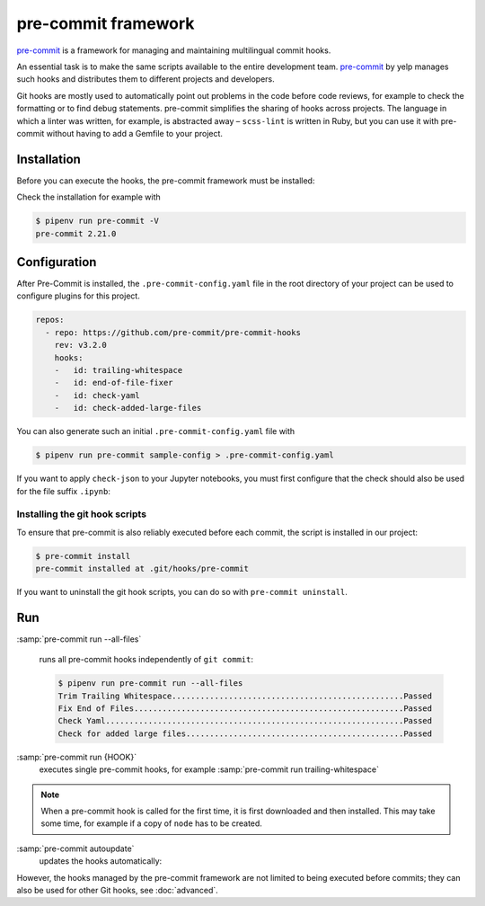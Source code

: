 .. SPDX-FileCopyrightText: 2020 Veit Schiele
..
.. SPDX-License-Identifier: BSD-3-Clause

pre-commit framework
====================

`pre-commit <https://pre-commit.com/>`_ is a framework for managing and
maintaining multilingual commit hooks.

An essential task is to make the same scripts available to the entire
development team. `pre-commit <https://pre-commit.com/>`_ by yelp manages such
hooks and distributes them to different projects and developers.

Git hooks are mostly used to automatically point out problems in the code before
code reviews, for example to check the formatting or to find debug statements.
pre-commit simplifies the sharing of hooks across projects. The language in
which a linter was written, for example, is abstracted away – ``scss-lint`` is
written in Ruby, but you can use it with pre-commit without having to add a
Gemfile to your project.

Installation
------------

Before you can execute the hooks, the pre-commit framework must be installed:

.. tab:: Windows

   Before the pre-commit framework can be installed with Pipenv, the `Microsoft
   Build Tools for C++
   <https://visualstudio.microsoft.com/de/visual-cpp-build-tools/>`_ must be
   downloaded and executed so that the *Desktop development with C++* can be
   selected and installed with the standard options.

   Only then can the pre-commit framework be installed with:

   .. code-block:: console

      $ pipenv install pre-commit

.. tab:: Debian/Ubuntu

   .. code-block:: console

      $ apt install pre-commit

.. tab:: macOS

   .. code-block:: console

      $ brew install pre-commit

.. tab:: Others

   .. code-block:: console

      $ pipenv install pre-commit

Check the installation for example with

.. code-block:: console

    $ pipenv run pre-commit -V
    pre-commit 2.21.0

Configuration
-------------

After Pre-Commit is installed, the ``.pre-commit-config.yaml`` file in the root
directory of your project can be used to configure plugins for this project.

.. code-block:: yaml

    repos:
      - repo: https://github.com/pre-commit/pre-commit-hooks
        rev: v3.2.0
        hooks:
        -   id: trailing-whitespace
        -   id: end-of-file-fixer
        -   id: check-yaml
        -   id: check-added-large-files

You can also generate such an initial ``.pre-commit-config.yaml`` file with

.. code-block:: console

    $ pipenv run pre-commit sample-config > .pre-commit-config.yaml

If you want to apply ``check-json`` to your Jupyter notebooks, you must first
configure that the check should also be used for the file suffix ``.ipynb``:

.. code-block:: yaml
   :emphasize-lines: 7-8

    repos:
      - repo: https://github.com/pre-commit/pre-commit-hooks
        rev: v3.2.0
        hooks:
        …
        - id: check-json
          types: [file]
          files: \.(json|ipynb)$

.. seealso::

    For a full list of configuration options, see `Adding pre-commit plugins to
    your project
    <https://pre-commit.com/#adding-pre-commit-plugins-to-your-project>`_.

    You can also write your own hooks, see `Creating new hooks
    <https://pre-commit.com/#creating-new-hooks>`_.

Installing the git hook scripts
~~~~~~~~~~~~~~~~~~~~~~~~~~~~~~~

To ensure that pre-commit is also reliably executed before each commit, the
script is installed in our project:

.. code-block:: console

    $ pre-commit install
    pre-commit installed at .git/hooks/pre-commit

If you want to uninstall the git hook scripts, you can do so with ``pre-commit
uninstall``.

Run
---

:samp:`pre-commit run --all-files`

    runs all pre-commit hooks independently of ``git commit``:

    .. code-block:: console

        $ pipenv run pre-commit run --all-files
        Trim Trailing Whitespace.................................................Passed
        Fix End of Files.........................................................Passed
        Check Yaml...............................................................Passed
        Check for added large files..............................................Passed

:samp:`pre-commit run {HOOK}`
    executes single pre-commit hooks, for example :samp:`pre-commit run
    trailing-whitespace`

.. note::
    When a pre-commit hook is called for the first time, it is first downloaded
    and then installed. This may take some time, for example if a copy of
    ``node`` has to be created.

:samp:`pre-commit autoupdate`
    updates the hooks automatically:

    .. seealso::

        * `pre-commit autoupdate [options]
          <https://pre-commit.com/#pre-commit-autoupdate>`_.

However, the hooks managed by the pre-commit framework are not limited to being
executed before commits; they can also be used for other Git hooks, see
:doc:`advanced`.
